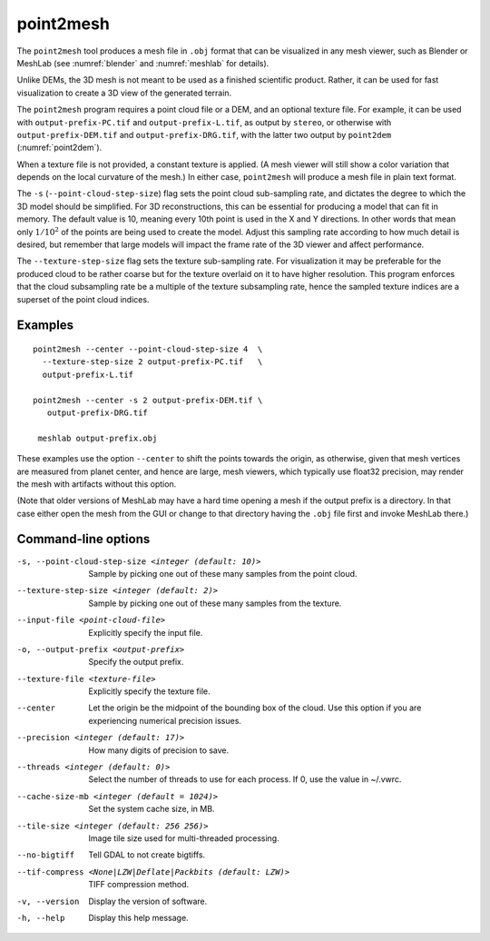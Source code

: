 .. _point2mesh:

point2mesh
----------

The ``point2mesh`` tool produces a mesh file in ``.obj`` format that
can be visualized in any mesh viewer, such as Blender or MeshLab (see
:numref:`blender` and :numref:`meshlab` for details).

Unlike DEMs, the 3D mesh is not meant to be used as a finished
scientific product. Rather, it can be used for fast visualization to
create a 3D view of the generated terrain.

The ``point2mesh`` program requires a point cloud file or a DEM, and an
optional texture file. For example, it can be used with
``output-prefix-PC.tif`` and ``output-prefix-L.tif``, as output by
``stereo``, or otherwise with ``output-prefix-DEM.tif`` and
``output-prefix-DRG.tif``, with the latter two output by ``point2dem``
(:numref:`point2dem`).

When a texture file is not provided, a constant texture is applied. (A
mesh viewer will still show a color variation that depends on the
local curvature of the mesh.) In either case, ``point2mesh`` will
produce a mesh file in plain text format.

The ``-s`` (``--point-cloud-step-size``) flag sets the point cloud
sub-sampling rate, and dictates the degree to which the 3D model
should be simplified. For 3D reconstructions, this can be essential
for producing a model that can fit in memory. The default value is 10,
meaning every 10th point is used in the X and Y directions. In other
words that mean only :math:`1/10^2` of the points are being used to
create the model. Adjust this sampling rate according to how much
detail is desired, but remember that large models will impact the
frame rate of the 3D viewer and affect performance.

The ``--texture-step-size`` flag sets the texture sub-sampling rate.
For visualization it may be preferable for the produced cloud to be
rather coarse but for the texture overlaid on it to have higher
resolution. This program enforces that the cloud subsampling rate be a
multiple of the texture subsampling rate, hence the sampled texture
indices are a superset of the point cloud indices.

Examples
~~~~~~~~

::

    point2mesh --center --point-cloud-step-size 4  \
      --texture-step-size 2 output-prefix-PC.tif   \
      output-prefix-L.tif

    point2mesh --center -s 2 output-prefix-DEM.tif \
       output-prefix-DRG.tif

     meshlab output-prefix.obj

These examples use the option ``--center`` to shift the points towards
the origin, as otherwise, given that mesh vertices are measured from
planet center, and hence are large, mesh viewers, which typically use
float32 precision, may render the mesh with artifacts without this
option.

(Note that older versions of MeshLab may have a hard time opening a
mesh if the output prefix is a directory. In that case either open
the mesh from the GUI or change to that directory having the ``.obj``
file first and invoke MeshLab there.)

Command-line options
~~~~~~~~~~~~~~~~~~~~

-s, --point-cloud-step-size <integer (default: 10)>
    Sample by picking one out of these many samples from the point cloud.

--texture-step-size <integer (default: 2)>
    Sample by picking one out of these many samples from the texture.

--input-file <point-cloud-file>
    Explicitly specify the input file.

-o, --output-prefix <output-prefix>
    Specify the output prefix.

--texture-file <texture-file>
    Explicitly specify the texture file.

--center
    Let the origin be the midpoint of the bounding box of the
    cloud. Use this option if you are experiencing numerical precision
    issues.

--precision <integer (default: 17)>
    How many digits of precision to save.

--threads <integer (default: 0)>
    Select the number of threads to use for each process. If 0, use
    the value in ~/.vwrc.
 
--cache-size-mb <integer (default = 1024)>
    Set the system cache size, in MB.

--tile-size <integer (default: 256 256)>
    Image tile size used for multi-threaded processing.

--no-bigtiff
    Tell GDAL to not create bigtiffs.

--tif-compress <None|LZW|Deflate|Packbits (default: LZW)>
    TIFF compression method.

-v, --version
    Display the version of software.

-h, --help
    Display this help message.
